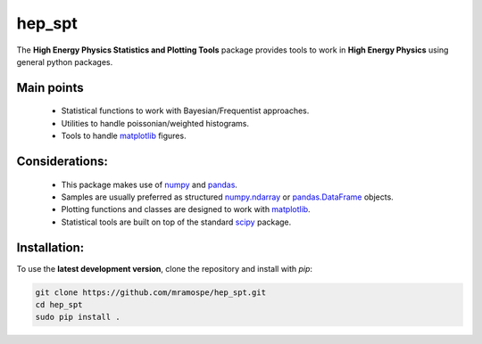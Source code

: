 =======
hep_spt
=======

.. image:: https://img.shields.io/badge/documentation-link-blue.svg
   :target: https://mramospe.github.io/hep_spt/

.. inclusion-marker-do-not-remove

The **High Energy Physics Statistics and Plotting Tools** package provides tools to work in **High Energy Physics** using general python packages.

Main points
===========

  * Statistical functions to work with Bayesian/Frequentist approaches.
  * Utilities to handle poissonian/weighted histograms.
  * Tools to handle `matplotlib <https://matplotlib.org/>`_ figures.

Considerations:
===============

  * This package makes use of `numpy <http://www.numpy.org/>`_ and `pandas <https://pandas.pydata.org/>`_.
  * Samples are usually preferred as structured `numpy.ndarray <https://docs.scipy.org/doc/numpy-1.13.0/reference/generated/numpy.ndarray.html>`_ or `pandas.DataFrame <https://pandas.pydata.org/pandas-docs/stable/generated/pandas.DataFrame.html>`_ objects.
  * Plotting functions and classes are designed to work with `matplotlib <https://matplotlib.org/>`_.
  * Statistical tools are built on top of the standard `scipy <https://www.scipy.org/>`_ package.

Installation:
=============

To use the **latest development version**, clone the repository and install with `pip`:

.. code-block:: bash

   git clone https://github.com/mramospe/hep_spt.git
   cd hep_spt
   sudo pip install .
